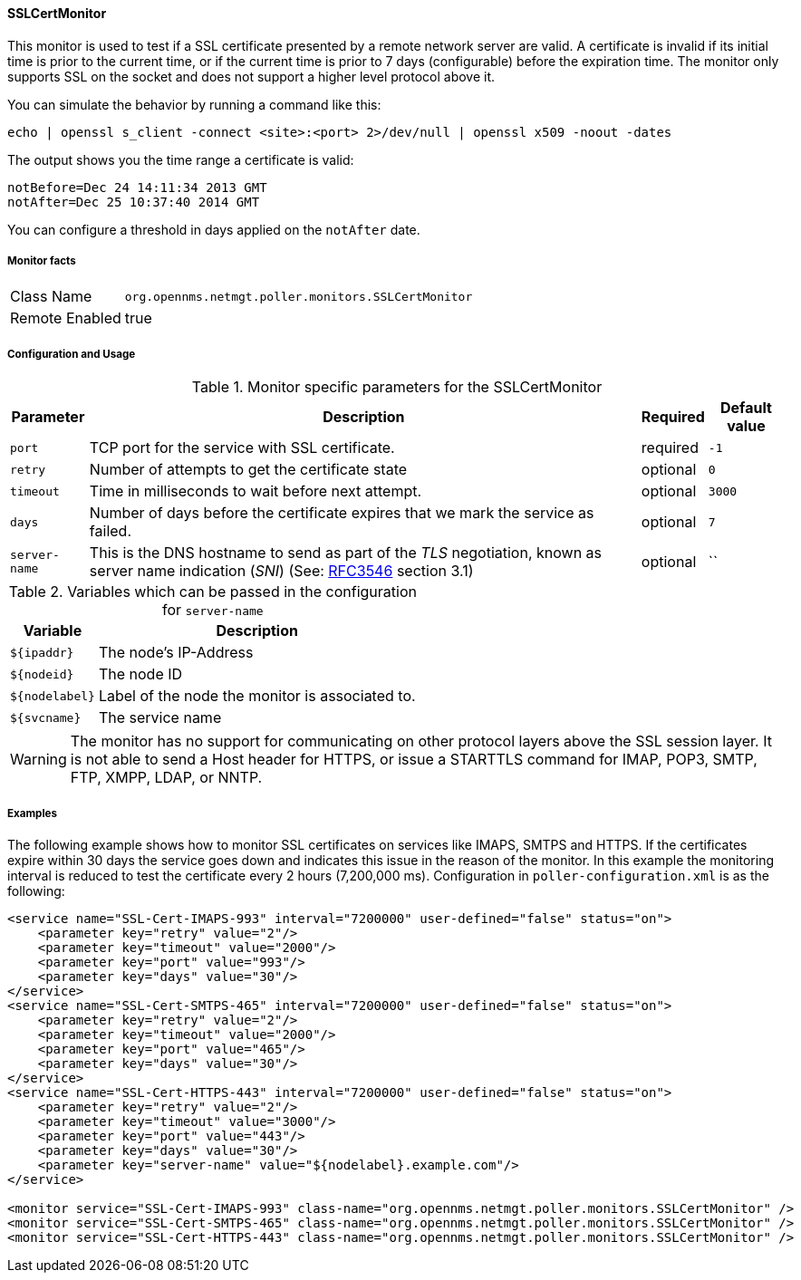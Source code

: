 
==== SSLCertMonitor

This monitor is used to test if a SSL certificate presented by a remote network server are
valid. A certificate is invalid if its initial time is prior to the current time, or if the current time
is prior to 7 days (configurable) before the expiration time. The monitor only supports SSL on
the socket and does not support a higher level protocol above it.

You can simulate the behavior by running a command like this:

 echo | openssl s_client -connect <site>:<port> 2>/dev/null | openssl x509 -noout -dates

The output shows you the time range a certificate is valid:

 notBefore=Dec 24 14:11:34 2013 GMT
 notAfter=Dec 25 10:37:40 2014 GMT

You can configure a threshold in days applied on the `notAfter` date.

===== Monitor facts

[options="autowidth"]
|===
| Class Name     | `org.opennms.netmgt.poller.monitors.SSLCertMonitor`
| Remote Enabled | true
|===

===== Configuration and Usage

.Monitor specific parameters for the SSLCertMonitor
[options="header, autowidth"]
|===
| Parameter     | Description                                                                       | Required | Default value
| `port`        | TCP port for the service with SSL certificate.                                    | required | `-1`
| `retry`       | Number of attempts to get the certificate state                                   | optional | `0`
| `timeout`     | Time in milliseconds to wait before next attempt.                                 | optional | `3000`
| `days`        | Number of days before the certificate expires that we mark the service as failed. | optional | `7`
| `server-name` | This is the DNS hostname to send as part of the _TLS_ negotiation, known as
                  server name indication (_SNI_)
                  (See: link:https://www.ietf.org/rfc/rfc3546.txt[RFC3546] section 3.1)             | optional | ``
|===

.Variables which can be passed in the configuration for `server-name`
[options="header, autowidth"]
|===
| Variable        | Description
| `${ipaddr}`     | The node's IP-Address
| `${nodeid}`     | The node ID
| `${nodelabel}`  | Label of the node the monitor is associated to.
| `${svcname}`    | The service name
|===

WARNING: The monitor has no support for communicating on other protocol layers above the SSL session layer. It
is not able to send a Host header for HTTPS, or issue a STARTTLS command for IMAP, POP3, SMTP, FTP, XMPP, LDAP,
or NNTP.

===== Examples

The following example shows how to monitor SSL certificates on services like IMAPS, SMTPS and HTTPS.
If the certificates expire within 30 days the service goes down and indicates this issue in the reason of the monitor.
In this example the monitoring interval is reduced to test the certificate every 2 hours (7,200,000 ms).
Configuration in `poller-configuration.xml` is as the following:

[source, xml]
----
<service name="SSL-Cert-IMAPS-993" interval="7200000" user-defined="false" status="on">
    <parameter key="retry" value="2"/>
    <parameter key="timeout" value="2000"/>
    <parameter key="port" value="993"/>
    <parameter key="days" value="30"/>
</service>
<service name="SSL-Cert-SMTPS-465" interval="7200000" user-defined="false" status="on">
    <parameter key="retry" value="2"/>
    <parameter key="timeout" value="2000"/>
    <parameter key="port" value="465"/>
    <parameter key="days" value="30"/>
</service>
<service name="SSL-Cert-HTTPS-443" interval="7200000" user-defined="false" status="on">
    <parameter key="retry" value="2"/>
    <parameter key="timeout" value="3000"/>
    <parameter key="port" value="443"/>
    <parameter key="days" value="30"/>
    <parameter key="server-name" value="${nodelabel}.example.com"/>
</service>

<monitor service="SSL-Cert-IMAPS-993" class-name="org.opennms.netmgt.poller.monitors.SSLCertMonitor" />
<monitor service="SSL-Cert-SMTPS-465" class-name="org.opennms.netmgt.poller.monitors.SSLCertMonitor" />
<monitor service="SSL-Cert-HTTPS-443" class-name="org.opennms.netmgt.poller.monitors.SSLCertMonitor" />
----
